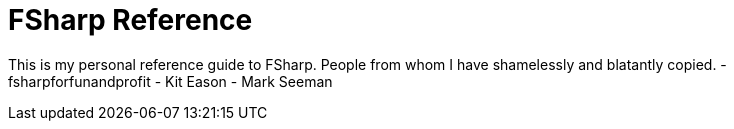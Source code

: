 
= FSharp Reference

This is my personal reference guide to FSharp.
People from whom I have shamelessly and blatantly copied.
- fsharpforfunandprofit
- Kit Eason
- Mark Seeman